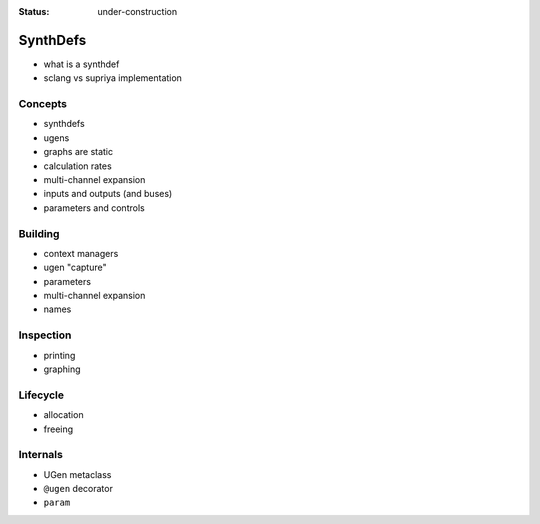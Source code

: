 :status: under-construction

SynthDefs
=========

- what is a synthdef
- sclang vs supriya implementation

Concepts
--------

- synthdefs
- ugens
- graphs are static
- calculation rates
- multi-channel expansion
- inputs and outputs (and buses)
- parameters and controls

Building
--------

- context managers
- ugen "capture"
- parameters
- multi-channel expansion
- names

Inspection
----------

- printing
- graphing

Lifecycle
---------

- allocation
- freeing

Internals
---------

- UGen metaclass
- ``@ugen`` decorator
- ``param``
